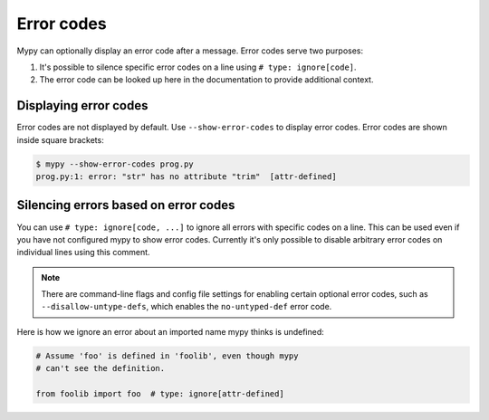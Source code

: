 .. _error-codes:

Error codes
===========

Mypy can optionally display an error code after a message. Error
codes serve two purposes:

1. It's possible to silence specific error codes on a line using
   ``# type: ignore[code]``.
2. The error code can be looked up here in the documentation to provide
   additional context.

Displaying error codes
----------------------

Error codes are not displayed by default.  Use ``--show-error-codes``
to display error codes. Error codes are shown inside square brackets:

.. code-block:: text

   $ mypy --show-error-codes prog.py
   prog.py:1: error: "str" has no attribute "trim"  [attr-defined]

Silencing errors based on error codes
-------------------------------------

You can use ``# type: ignore[code, ...]`` to ignore all errors with
specific codes on a line.  This can be used even if you have not
configured mypy to show error codes. Currently it's only possible to
disable arbitrary error codes on individual lines using this comment.

.. note::

  There are command-line flags and config file settings for enabling
  certain optional error codes, such as ``--disallow-untype-defs``,
  which enables the ``no-untyped-def`` error code.

Here is how we ignore an error about an imported name mypy thinks is
undefined:

.. code-block:: python

   # Assume 'foo' is defined in 'foolib', even though mypy
   # can't see the definition.

   from foolib import foo  # type: ignore[attr-defined]
